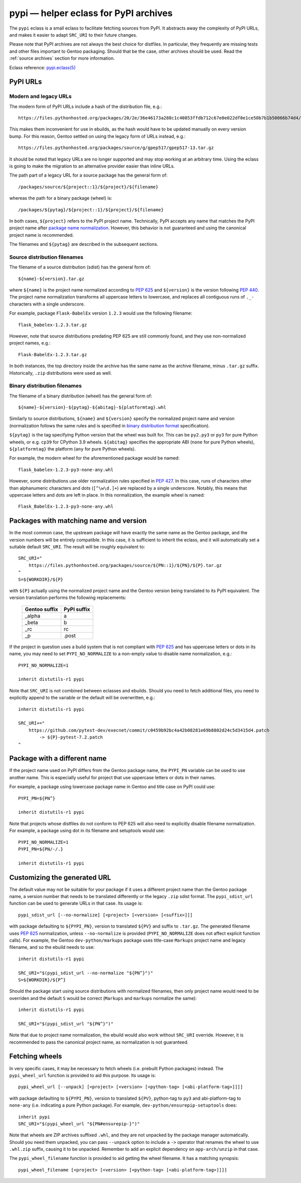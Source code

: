 ======================================
pypi — helper eclass for PyPI archives
======================================

.. highlight:: bash

The ``pypi`` eclass is a small eclass to facilitate fetching sources
from PyPI.  It abstracts away the complexity of PyPI URLs, and makes it
easier to adapt ``SRC_URI`` to their future changes.

Please note that PyPI archives are not always the best choice
for distfiles.  In particular, they frequently are missing tests
and other files important to Gentoo packaging.  Should that be the case,
other archives should be used.  Read the :ref:`source archives` section
for more information.

Eclass reference: `pypi.eclass(5)`_


PyPI URLs
=========

Modern and legacy URLs
----------------------
The modern form of PyPI URLs include a hash of the distribution file,
e.g.::

    https://files.pythonhosted.org/packages/20/2e/36e46173a288c1c40853ffdb712c67e0e022df0e1ce50b7b1b50066b74d4/gpep517-13.tar.gz

This makes them inconvenient for use in ebuilds, as the hash would have
to be updated manually on every version bump.  For this reason, Gentoo
settled on using the legacy form of URLs instead, e.g.::

    https://files.pythonhosted.org/packages/source/g/gpep517/gpep517-13.tar.gz

It should be noted that legacy URLs are no longer supported and may stop
working at an arbitrary time.  Using the eclass is going to make
the migration to an alternative provider easier than inline URLs.

The path part of a legacy URL for a source package has the general form
of::

    /packages/source/${project::1}/${project}/${filename}

whereas the path for a binary package (wheel) is::

    /packages/${pytag}/${project::1}/${project}/${filename}

In both cases, ``${project}`` refers to the PyPI project name.
Technically, PyPI accepts any name that matches the PyPI project name
after `package name normalization`_.  However, this behavior is not
guaranteed and using the canonical project name is recommended.

The filenames and ``${pytag}`` are described in the subsequent sections.


Source distribution filenames
-----------------------------
The filename of a source distribution (sdist) has the general form of::

    ${name}-${version}.tar.gz

where ``${name}`` is the project name normalized according to `PEP 625`_
and ``${version}`` is the version following `PEP 440`_.  The project
name normalization transforms all uppercase letters to lowercase,
and replaces all contiguous runs of ``._-`` characters with a single
underscore.

For example, package ``Flask-BabelEx`` version ``1.2.3`` would use
the following filename::

    flask_babelex-1.2.3.tar.gz

However, note that source distributions predating PEP 625 are still
commonly found, and they use non-normalized project names, e.g.::

    Flask-BabelEx-1.2.3.tar.gz

In both instances, the top directory inside the archive has the same
name as the archive filename, minus ``.tar.gz`` suffix.  Historically,
``.zip`` distributions were used as well.


Binary distribution filenames
-----------------------------
The filename of a binary distribution (wheel) has the general form of::

    ${name}-${version}-${pytag}-${abitag}-${platformtag}.whl

Similarly to source distributions, ``${name}`` and ``${version}``
specify the normalized project name and version (normalization follows
the same rules and is specified in `binary distribution format`_
specification).

``${pytag}`` is the tag specifying Python version that the wheel was
built for.  This can be ``py2.py3`` or ``py3`` for pure Python wheels,
or e.g. ``cp39`` for CPython 3.9 wheels.  ``${abitag}`` specifies
the appropriate ABI (``none`` for pure Python wheels),
``${platformtag}`` the platform (``any`` for pure Python wheels).

For example, the modern wheel for the aforementioned package would be
named::

    flask_babelex-1.2.3-py3-none-any.whl

However, some distributions use older normalization rules specified
in `PEP 427`_.  In this case, runs of characters other than alphanumeric
characters and dots (``[^\w\d.]+``) are replaced by a single underscore.
Notably, this means that uppercase letters and dots are left in place.
In this normalization, the example wheel is named::

    Flask_BabelEx-1.2.3-py3-none-any.whl


Packages with matching name and version
=======================================
In the most common case, the upstream package will have exactly the same
name as the Gentoo package, and the version numbers will be entirely
compatible.  In this case, it is sufficient to inherit the eclass,
and it will automatically set a suitable default ``SRC_URI``.
The result will be roughly equivalent to::

    SRC_URI="
        https://files.pythonhosted.org/packages/source/${PN::1}/${PN}/${P}.tar.gz
    "
    S=${WORKDIR}/${P}

with ``${P}`` actually using the normalized project name and the Gentoo
version being translated to its PyPI equivalent.  The version
translation performs the following replacements:

  ============= ===========
  Gentoo suffix PyPI suffix
  ============= ===========
  _alpha        a
  _beta         b
  _rc           rc
  _p            .post
  ============= ===========

If the project in question uses a build system that is not compliant
with `PEP 625`_ and has uppercase letters or dots in its name, you may
need to set ``PYPI_NO_NORMALIZE`` to a non-empty value to disable name
normalization, e.g.::

    PYPI_NO_NORMALIZE=1

    inherit distutils-r1 pypi

Note that ``SRC_URI`` is not combined between eclasses and ebuilds.
Should you need to fetch additional files, you need to explicitly append
to the variable or the default will be overwritten, e.g.::

    inherit distutils-r1 pypi

    SRC_URI+="
        https://github.com/pytest-dev/execnet/commit/c0459b92bc4a42b08281e69b8802d24c5d3415d4.patch
            -> ${P}-pytest-7.2.patch
    "


Package with a different name
=============================
If the project name used on PyPI differs from the Gentoo package name,
the ``PYPI_PN`` variable can be used to use another name.  This is
especially useful for project that use uppercase letters or dots
in their names.

For example, a package using lowercase package name in Gentoo and title
case on PyPI could use::

    PYPI_PN=${PN^}

    inherit distutils-r1 pypi

Note that projects whose distfiles do not conform to PEP 625 will also
need to explicitly disable filename normalization.  For example,
a package using dot in its filename and setuptools would use::

    PYPI_NO_NORMALIZE=1
    PYPI_PN=${PN/-/.}

    inherit distutils-r1 pypi


Customizing the generated URL
=============================
The default value may not be suitable for your package if it uses
a different project name than the Gentoo package name, a version number
that needs to be translated differently or the legacy ``.zip`` sdist
format.  The ``pypi_sdist_url`` function can be used to generate URLs
in that case.  Its usage is::

    pypi_sdist_url [--no-normalize] [<project> [<version> [<suffix>]]]

with package defaulting to ``${PYPI_PN}``, version to translated ``${PV}``
and suffix to ``.tar.gz``.  The generated filename uses `PEP 625`_
normalization, unless ``--no-normalize`` is provided
(``PYPI_NO_NORMALIZE`` does not affect explicit function calls).
For example, the Gentoo ``dev-python/markups`` package uses title-case
``Markups`` project name and legacy filename, and so the ebuild needs
to use::

    inherit distutils-r1 pypi

    SRC_URI="$(pypi_sdist_url --no-normalize "${PN^}")"
    S=${WORKDIR}/${P^}

Should the package start using source distributions with normalized
filenames, then only project name would need to be overriden
and the default ``S`` would be correct (``Markups`` and ``markups``
normalize the same)::

    inherit distutils-r1 pypi

    SRC_URI="$(pypi_sdist_url "${PN^}")"

Note that due to project name normalization, the ebuild would also work
without ``SRC_URI`` override.  However, it is recommended to pass
the canonical project name, as normalization is not guaranteed.


Fetching wheels
===============
In very specific cases, it may be necessary to fetch wheels
(i.e. prebuilt Python packages) instead.  The ``pypi_wheel_url``
function is provided to aid this purpose.  Its usage is::

    pypi_wheel_url [--unpack] [<project> [<version> [<python-tag> [<abi-platform-tag>]]]]

with package defaulting to ``${PYPI_PN}``, version to translated ``${PV}``,
python-tag to ``py3`` and abi-platform-tag to ``none-any``
(i.e. indicating a pure Python package).  For example,
``dev-python/ensurepip-setuptools`` does::

    inherit pypi
    SRC_URI="$(pypi_wheel_url "${PN#ensurepip-}")"

Note that wheels are ZIP archives suffixed ``.whl``, and they are not
unpacked by the package manager automatically.  Should you need them
unpacked, you can pass ``--unpack`` option to include a ``->`` operator
that renames the wheel to use ``.whl.zip`` suffix, causing it to be
unpacked.  Remember to add an explicit dependency on ``app-arch/unzip``
in that case.

The ``pypi_wheel_filename`` function is provided to aid getting
the wheel filename.  It has a matching synopsis::

    pypi_wheel_filename [<project> [<version> [<python-tag> [<abi-platform-tag>]]]]


.. _pypi.eclass(5):
   https://devmanual.gentoo.org/eclass-reference/pypi.eclass/index.html
.. _package name normalization:
   https://packaging.python.org/en/latest/specifications/name-normalization/
.. _PEP 625: https://peps.python.org/pep-0625/
.. _PEP 440: https://peps.python.org/pep-0440/
.. _binary distribution format:
   https://packaging.python.org/en/latest/specifications/binary-distribution-format/
.. _PEP 427: https://peps.python.org/pep-0427/
